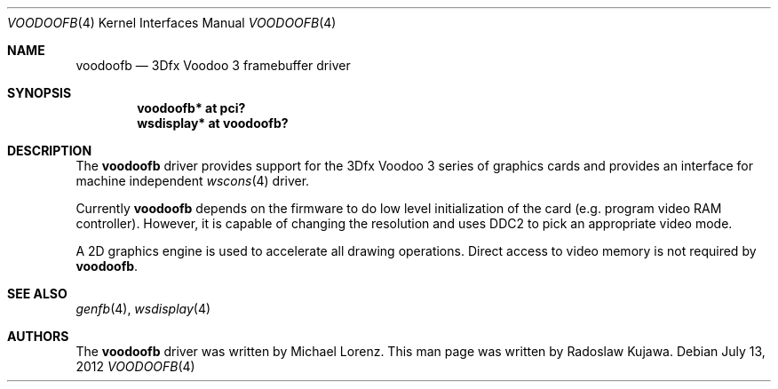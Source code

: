 .\"	$NetBSD: voodoofb.4,v 1.2 2012/07/13 23:16:13 wiz Exp $
.\"
.\" Copyright (c) 2012 Radoslaw Kujawa
.\" All rights reserved.
.\"
.\" Redistribution and use in source and binary forms, with or without
.\" modification, are permitted provided that the following conditions
.\" are met:
.\" 1. Redistributions of source code must retain the above copyright
.\"    notice, this list of conditions and the following disclaimer.
.\" 2. Redistributions in binary form must reproduce the above copyright
.\"    notice, this list of conditions and the following disclaimer in the
.\"    documentation and/or other materials provided with the distribution.
.\"
.\" THIS SOFTWARE IS PROVIDED BY THE AUTHOR ``AS IS'' AND ANY EXPRESS OR
.\" IMPLIED WARRANTIES, INCLUDING, BUT NOT LIMITED TO, THE IMPLIED WARRANTIES
.\" OF MERCHANTABILITY AND FITNESS FOR A PARTICULAR PURPOSE ARE DISCLAIMED.
.\" IN NO EVENT SHALL THE AUTHOR BE LIABLE FOR ANY DIRECT, INDIRECT,
.\" INCIDENTAL, SPECIAL, EXEMPLARY, OR CONSEQUENTIAL DAMAGES (INCLUDING,
.\" BUT NOT LIMITED TO, PROCUREMENT OF SUBSTITUTE GOODS OR SERVICES;
.\" LOSS OF USE, DATA, OR PROFITS; OR BUSINESS INTERRUPTION) HOWEVER CAUSED
.\" AND ON ANY THEORY OF LIABILITY, WHETHER IN CONTRACT, STRICT LIABILITY,
.\" OR TORT (INCLUDING NEGLIGENCE OR OTHERWISE) ARISING IN ANY WAY
.\" OUT OF THE USE OF THIS SOFTWARE, EVEN IF ADVISED OF THE POSSIBILITY OF
.\" SUCH DAMAGE.
.\"
.Dd July 13, 2012
.Dt VOODOOFB 4
.Os
.Sh NAME
.Nm voodoofb
.Nd 3Dfx Voodoo 3 framebuffer driver
.Sh SYNOPSIS
.Cd "voodoofb* at pci?"
.Cd "wsdisplay* at voodoofb?"
.Sh DESCRIPTION
The
.Nm
driver provides support for the 3Dfx Voodoo 3 series of graphics cards
and provides an interface for machine independent
.Xr wscons 4
driver.
.Pp
Currently
.Nm
depends on the firmware to do low level initialization of the card
(e.g. program video RAM controller).
However, it is capable of changing the resolution and uses DDC2 to
pick an appropriate video mode.
.Pp
A 2D graphics engine is used to accelerate all drawing operations.
Direct access to video memory is not required by
.Nm .
.Sh SEE ALSO
.Xr genfb 4 ,
.Xr wsdisplay 4
.Sh AUTHORS
.An -nosplit
The
.Nm
driver was written by
.An Michael Lorenz .
This man page was written by
.An Radoslaw Kujawa .
